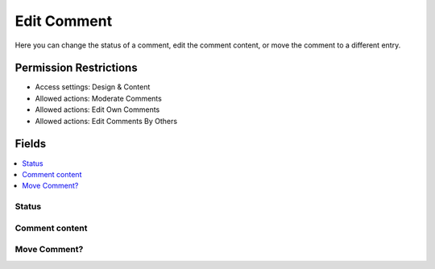Edit Comment
============

.. .. rst-class:: cp-path
..
.. **Control Panel Location:** :menuselection:`Settings --> HTML Buttons`

.. Screenshot (optional)

.. Overview

Here you can change the status of a comment, edit the comment content, or move
the comment to a different entry.

.. Permissions

Permission Restrictions
-----------------------

* Access settings: Design & Content
* Allowed actions: Moderate Comments
* Allowed actions: Edit Own Comments
* Allowed actions: Edit Comments By Others

Fields
------

.. contents::
  :local:
  :depth: 1

.. Each Field

Status
~~~~~~

Comment content
~~~~~~~~~~~~~~~

Move Comment?
~~~~~~~~~~~~~

